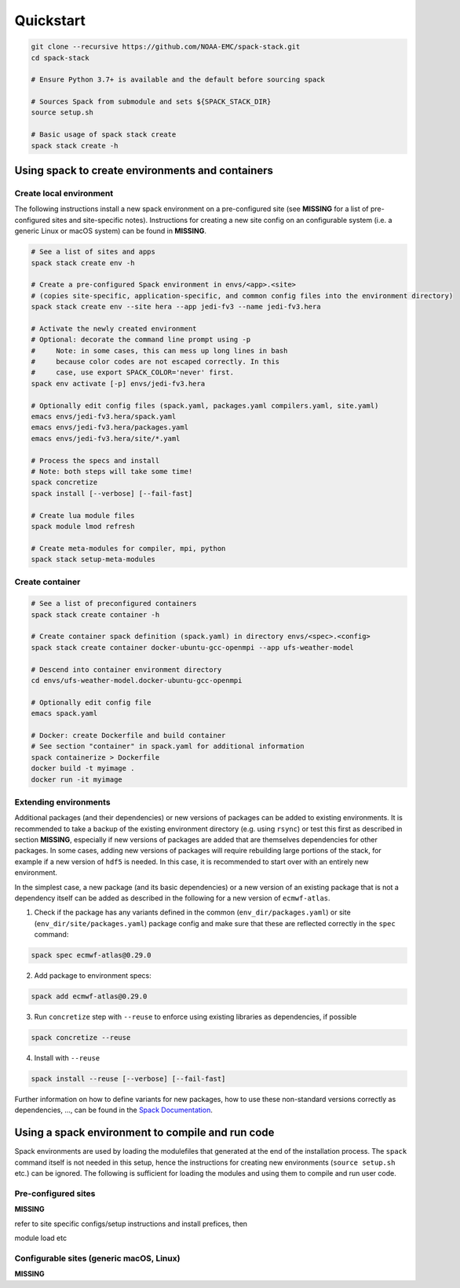.. _Quickstart:

*************************
Quickstart
*************************

.. code-block:: console

   git clone --recursive https://github.com/NOAA-EMC/spack-stack.git
   cd spack-stack

   # Ensure Python 3.7+ is available and the default before sourcing spack

   # Sources Spack from submodule and sets ${SPACK_STACK_DIR}
   source setup.sh

   # Basic usage of spack stack create
   spack stack create -h

=================================================
Using spack to create environments and containers
=================================================

------------------------
Create local environment
------------------------

The following instructions install a new spack environment on a pre-configured site (see **MISSING** for a list of pre-configured sites and site-specific notes). Instructions for creating a new site config on an configurable system (i.e. a generic Linux or macOS system) can be found in **MISSING**.

.. code-block:: console

   # See a list of sites and apps
   spack stack create env -h

   # Create a pre-configured Spack environment in envs/<app>.<site>
   # (copies site-specific, application-specific, and common config files into the environment directory)
   spack stack create env --site hera --app jedi-fv3 --name jedi-fv3.hera

   # Activate the newly created environment
   # Optional: decorate the command line prompt using -p
   #     Note: in some cases, this can mess up long lines in bash
   #     because color codes are not escaped correctly. In this
   #     case, use export SPACK_COLOR='never' first.
   spack env activate [-p] envs/jedi-fv3.hera

   # Optionally edit config files (spack.yaml, packages.yaml compilers.yaml, site.yaml)
   emacs envs/jedi-fv3.hera/spack.yaml
   emacs envs/jedi-fv3.hera/packages.yaml
   emacs envs/jedi-fv3.hera/site/*.yaml

   # Process the specs and install
   # Note: both steps will take some time!
   spack concretize
   spack install [--verbose] [--fail-fast]

   # Create lua module files
   spack module lmod refresh

   # Create meta-modules for compiler, mpi, python
   spack stack setup-meta-modules

------------------------
Create container
------------------------

.. code-block:: console

   # See a list of preconfigured containers
   spack stack create container -h

   # Create container spack definition (spack.yaml) in directory envs/<spec>.<config>
   spack stack create container docker-ubuntu-gcc-openmpi --app ufs-weather-model

   # Descend into container environment directory
   cd envs/ufs-weather-model.docker-ubuntu-gcc-openmpi

   # Optionally edit config file
   emacs spack.yaml

   # Docker: create Dockerfile and build container
   # See section "container" in spack.yaml for additional information
   spack containerize > Dockerfile
   docker build -t myimage .
   docker run -it myimage

------------------------
Extending environments
------------------------

Additional packages (and their dependencies) or new versions of packages can be added to existing environments. It is recommended to take a backup of the existing environment directory (e.g. using ``rsync``) or test this first as described in section **MISSING**, especially if new versions of packages are added that are themselves dependencies for other packages. In some cases, adding new versions of packages will require rebuilding large portions of the stack, for example if a new version of ``hdf5`` is needed. In this case, it is recommended to start over with an entirely new environment.

In the simplest case, a new package (and its basic dependencies) or a new version of an existing package that is not a dependency itself can be added as described in the following for a new version of ``ecmwf-atlas``.

1. Check if the package has any variants defined in the common (``env_dir/packages.yaml``) or site (``env_dir/site/packages.yaml``) package config and make sure that these are reflected
   correctly in the ``spec`` command:

.. code-block:: console

   spack spec ecmwf-atlas@0.29.0

2. Add package to environment specs:

.. code-block:: console

   spack add ecmwf-atlas@0.29.0

3. Run ``concretize`` step with ``--reuse`` to enforce using existing libraries as dependencies, if possible

.. code-block:: console

   spack concretize --reuse

4. Install with ``--reuse``

.. code-block:: console

   spack install --reuse [--verbose] [--fail-fast]

Further information on how to define variants for new packages, how to use these non-standard versions correctly as dependencies, ..., can be found in the `Spack Documentation <https://spack.readthedocs.io/en/latest>`_.

=================================================
Using a spack environment to compile and run code
=================================================

Spack environments are used by loading the modulefiles that generated at the end of the installation process. The ``spack`` command itself is not needed in this setup, hence the instructions for creating new environments (``source setup.sh`` etc.) can be ignored. The following is sufficient for loading the modules and using them to compile and run user code.

--------------------
Pre-configured sites
--------------------

**MISSING**

refer to site specific configs/setup instructions and install prefices, then

module load etc

-----------------------------------------
Configurable sites (generic macOS, Linux)
-----------------------------------------

**MISSING**
